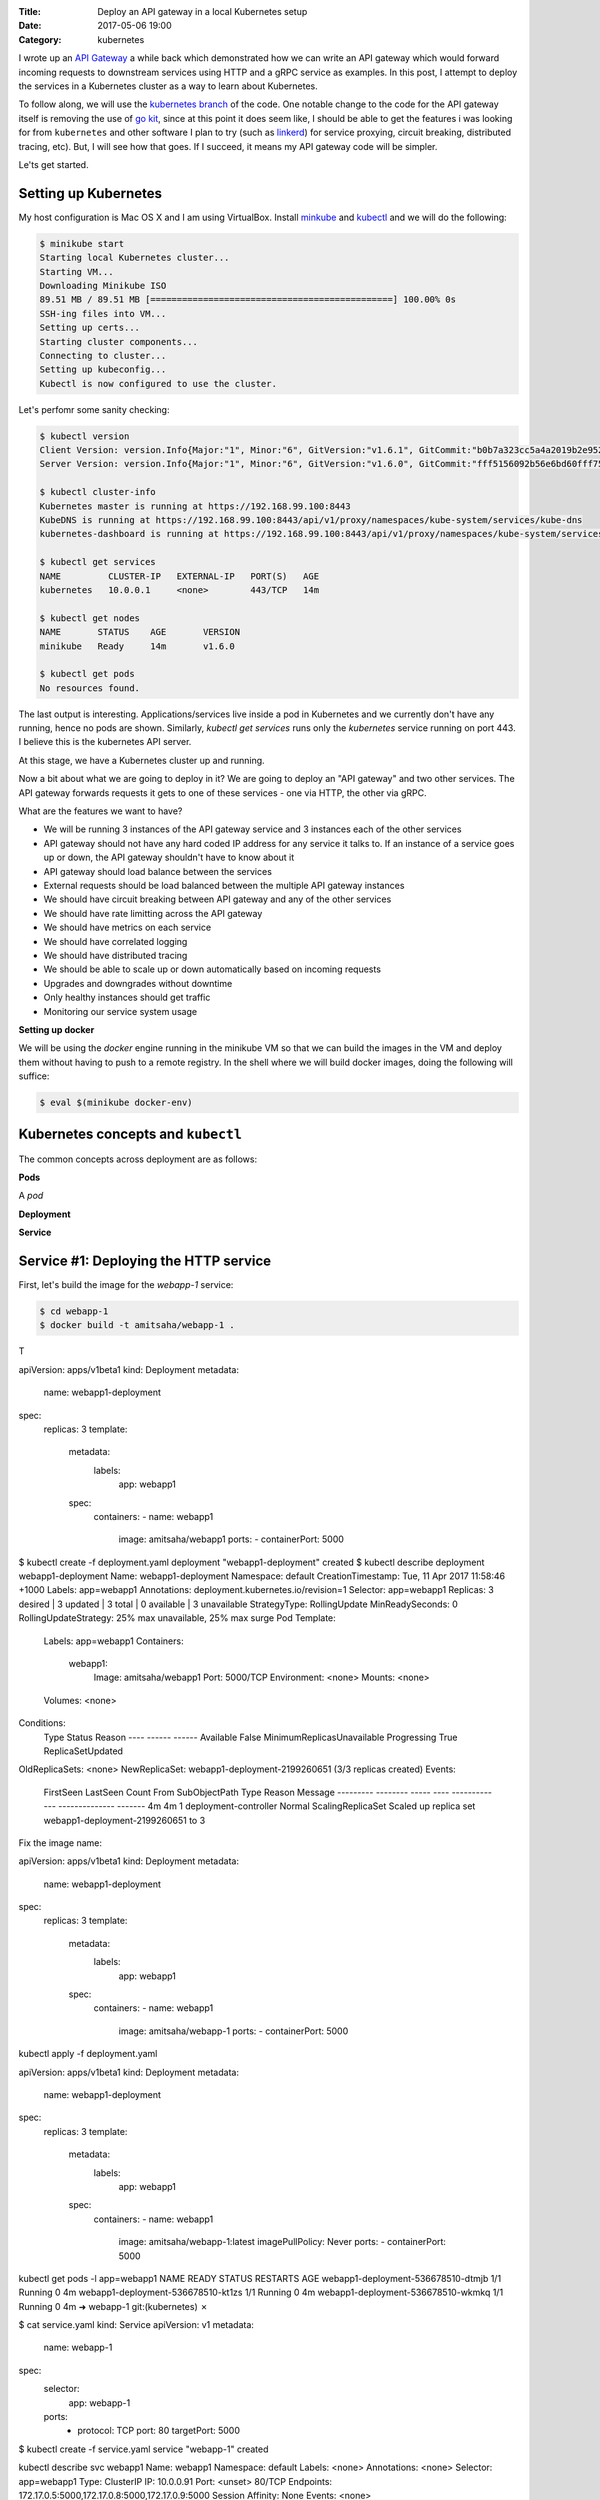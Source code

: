 :Title: Deploy an API gateway in a local Kubernetes setup
:Date: 2017-05-06 19:00
:Category: kubernetes

I wrote up an `API Gateway <https://github.com/amitsaha/apigatewaydemo>`__ a while back which demonstrated how we can
write an API gateway which would forward incoming requests to downstream services using HTTP and a gRPC service as
examples. In this post, I attempt to deploy the services in a Kubernetes cluster as a way to learn about Kubernetes.

To follow along, we will use the `kubernetes branch <https://github.com/amitsaha/apigatewaydemo/tree/kubernetes>`__ of
the code. One notable change to the code for the API gateway itself is removing the use of 
`go kit <https://github.com/go-kit/kit>`__, since at this point it does seem like, I should be able to get the features i was looking for 
from ``kubernetes`` and other software I plan to try (such as `linkerd <https://linkerd.io/>`__) for service proxying, circuit breaking, distributed tracing, etc). But, I will see how that goes. If I succeed, it means my API gateway code will be simpler.

Le'ts get started.

Setting up Kubernetes
=====================

My host configuration is Mac OS X and I am using VirtualBox. Install `minkube <https://github.com/kubernetes/minikube>`__ and  `kubectl <https://coreos.com/kubernetes/docs/latest/configure-kubectl.html>`__ and we will do the following:

.. code::

   $ minikube start
   Starting local Kubernetes cluster...
   Starting VM...
   Downloading Minikube ISO
   89.51 MB / 89.51 MB [==============================================] 100.00% 0s
   SSH-ing files into VM...
   Setting up certs...
   Starting cluster components...
   Connecting to cluster...
   Setting up kubeconfig...
   Kubectl is now configured to use the cluster.
   
Let's perfomr some sanity checking:

.. code::

  $ kubectl version
  Client Version: version.Info{Major:"1", Minor:"6", GitVersion:"v1.6.1", GitCommit:"b0b7a323cc5a4a2019b2e9520c21c7830b7f708e", GitTreeState:"clean", BuildDate:"2017-04-03T20:44:38Z", GoVersion:"go1.7.5", Compiler:"gc", Platform:"darwin/amd64"}
  Server Version: version.Info{Major:"1", Minor:"6", GitVersion:"v1.6.0", GitCommit:"fff5156092b56e6bd60fff75aad4dc9de6b6ef37", GitTreeState:"dirty", BuildDate:"2017-04-07T20:46:46Z", GoVersion:"go1.7.3", Compiler:"gc", Platform:"linux/amd64"}
  
  $ kubectl cluster-info
  Kubernetes master is running at https://192.168.99.100:8443
  KubeDNS is running at https://192.168.99.100:8443/api/v1/proxy/namespaces/kube-system/services/kube-dns
  kubernetes-dashboard is running at https://192.168.99.100:8443/api/v1/proxy/namespaces/kube-system/services/kubernetes-dashboard
  
  $ kubectl get services
  NAME         CLUSTER-IP   EXTERNAL-IP   PORT(S)   AGE
  kubernetes   10.0.0.1     <none>        443/TCP   14m
  
  $ kubectl get nodes
  NAME       STATUS    AGE       VERSION
  minikube   Ready     14m       v1.6.0
  
  $ kubectl get pods
  No resources found.

The last output is interesting. Applications/services live inside a pod in Kubernetes and we currently don't have any running,
hence no pods are shown. Similarly, `kubectl get services` runs only the `kubernetes` service running on port 443. I believe this is the kubernetes API server.



At this stage, we have a Kubernetes cluster up and running. 

Now a bit about what we are going to deploy in it? We are going to deploy an "API gateway" and two other services. The API gateway forwards requests it gets to one of these services - one via HTTP, the other via gRPC. 

What are the features we want to have?

- We will be running 3 instances of the API gateway service and 3 instances each of the other services
- API gateway should not have any hard coded IP address for any service it talks to. If an instance of a service goes up or down, the API gateway shouldn't have to know about it
- API gateway should load balance between the services
- External requests should be load balanced between the multiple API gateway instances
- We should have circuit breaking between API gateway and any of the other services
- We should have rate limitting across the API gateway
- We should have metrics on each service
- We should have correlated logging
- We should have distributed tracing
- We should be able to scale up or down automatically based on incoming requests
- Upgrades and downgrades without downtime
- Only healthy instances should get traffic
- Monitoring our service system usage

**Setting up docker**

We will be using the `docker` engine running in the minikube VM so that we can build the images in the VM and deploy them without having to push to a remote registry. In the shell where we will build docker images, doing the following will
suffice:

.. code::

    $ eval $(minikube docker-env)
    

Kubernetes concepts and ``kubectl``
===================================

The common concepts across deployment are as follows:

**Pods**

A *pod* 

**Deployment**

**Service**




Service #1: Deploying the HTTP service
======================================

First, let's build the image for the `webapp-1` service:

.. code::

    $ cd webapp-1
    $ docker build -t amitsaha/webapp-1 .
    
T

apiVersion: apps/v1beta1
kind: Deployment
metadata:
  name: webapp1-deployment
spec:
  replicas: 3
  template:
    metadata:
      labels:
        app: webapp1
    spec:
      containers:
      - name: webapp1
        image: amitsaha/webapp1
        ports:
        - containerPort: 5000
        
$ kubectl create -f deployment.yaml
deployment "webapp1-deployment" created
$ kubectl describe deployment webapp1-deployment
Name:			webapp1-deployment
Namespace:		default
CreationTimestamp:	Tue, 11 Apr 2017 11:58:46 +1000
Labels:			app=webapp1
Annotations:		deployment.kubernetes.io/revision=1
Selector:		app=webapp1
Replicas:		3 desired | 3 updated | 3 total | 0 available | 3 unavailable
StrategyType:		RollingUpdate
MinReadySeconds:	0
RollingUpdateStrategy:	25% max unavailable, 25% max surge
Pod Template:
  Labels:	app=webapp1
  Containers:
   webapp1:
    Image:		amitsaha/webapp1
    Port:		5000/TCP
    Environment:	<none>
    Mounts:		<none>
  Volumes:		<none>
Conditions:
  Type		Status	Reason
  ----		------	------
  Available 	False	MinimumReplicasUnavailable
  Progressing 	True	ReplicaSetUpdated
OldReplicaSets:	<none>
NewReplicaSet:	webapp1-deployment-2199260651 (3/3 replicas created)
Events:
  FirstSeen	LastSeen	Count	From			SubObjectPath	Type	Reason			Message
  ---------	--------	-----	----			-------------	--------------			-------
  4m		4m		1	deployment-controller			Normal	ScalingReplicaSet	Scaled up replica set webapp1-deployment-2199260651 to 3



Fix the image name:

apiVersion: apps/v1beta1
kind: Deployment
metadata:
  name: webapp1-deployment
spec:
  replicas: 3
  template:
    metadata:
      labels:
        app: webapp1
    spec:
      containers:
      - name: webapp1
        image: amitsaha/webapp-1
        ports:
        - containerPort: 5000
        
        

kubectl apply -f deployment.yaml

apiVersion: apps/v1beta1
kind: Deployment
metadata:
  name: webapp1-deployment
spec:
  replicas: 3
  template:
    metadata:
      labels:
        app: webapp1
    spec:
      containers:
      - name: webapp1
        image: amitsaha/webapp-1:latest
        imagePullPolicy: Never
        ports:
        - containerPort: 5000

kubectl get pods -l app=webapp1
NAME                                 READY     STATUS    RESTARTS   AGE
webapp1-deployment-536678510-dtmjb   1/1       Running   0          4m
webapp1-deployment-536678510-kt1zs   1/1       Running   0          4m
webapp1-deployment-536678510-wkmkq   1/1       Running   0          4m
➜  webapp-1 git:(kubernetes) ✗


$ cat service.yaml
kind: Service
apiVersion: v1
metadata:
  name: webapp-1
spec:
  selector:
    app: webapp-1
  ports:
    - protocol: TCP
      port: 80
      targetPort: 5000

$ kubectl create -f service.yaml
service "webapp-1" created
      
kubectl describe svc webapp1
Name:			webapp1
Namespace:		default
Labels:			<none>
Annotations:		<none>
Selector:		app=webapp1
Type:			ClusterIP
IP:			10.0.0.91
Port:			<unset>	80/TCP
Endpoints:		172.17.0.5:5000,172.17.0.8:5000,172.17.0.9:5000
Session Affinity:	None
Events:			<none>


**How to update service config changes**

$ minikube ssh
..
$ curl 10.0.0.91/create
<!DOCTYPE HTML PUBLIC "-//W3C//DTD HTML 3.2 Final//EN">
<title>405 Method Not Allowed</title>
<h1>Method Not Allowed</h1>
<p>The method is not allowed for the requested URL.</p>

$ kubectl get services kube-dns --namespace=kube-system
NAME       CLUSTER-IP   EXTERNAL-IP   PORT(S)         AGE
kube-dns   10.0.0.10    <none>        53/UDP,53/TCP   4h

At this stage, we will be able to talk to our webapp1 service using "webapp1". 

kubectl run curl --image=radial/busyboxplus:curl -i --tty
If you don't see a command prompt, try pressing enter.
[ root@curl-57077659-gkqk0:/ ]$ curl webapp1
<!DOCTYPE HTML PUBLIC "-//W3C//DTD HTML 3.2 Final//EN">
<title>404 Not Found</title>
<h1>Not Found</h1>
<p>The requested URL was not found on the server.  If you entered the URL manually please check your spelling and try again.</p>
[ root@curl-57077659-gkqk0:/ ]$ curl webapp1/create
<!DOCTYPE HTML PUBLIC "-//W3C//DTD HTML 3.2 Final//EN">
<title>405 Method Not Allowed</title>
<h1>Method Not Allowed</h1>
<p>The method is not allowed for the requested URL.</p>
[ root@curl-57077659-gkqk0:/ ]$ nslookup webapp1
Server:    10.0.0.10
Address 1: 10.0.0.10 kube-dns.kube-system.svc.cluster.local

Name:      webapp1
Address 1: 10.0.0.91 webapp1.default.svc.cluster.local


$ curl 10.0.0.91/_status/healthcheck/
OK


$ kubectl logs -f webapp1-deployment-2794365971-mz4mj

Adding healthcheck to a deployment
==================================

apiVersion: apps/v1beta1
kind: Deployment
metadata:
  name: webapp1-deployment
spec:
  replicas: 3
  template:
    metadata:
      labels:
        app: webapp1
    spec:
      containers:
      - name: webapp1
        image: amitsaha/webapp1:latest
        imagePullPolicy: Never
        ports:
        - containerPort: 5000
        livenessProbe:
          httpGet:
            path: /_status/healthcheck/
            port: 80
          initialDelaySeconds: 30
          timeoutSeconds: 1



Service #2: Deploying the RPC service
=====================================

$ cd apigatewaydemo/grpc-app-1/server
$ docker build -t amitsaha/rpc-app-1 .
..

$ cat kubernetes/deployment.yaml

apiVersion: apps/v1beta1
kind: Deployment
metadata:
  name: rpc-app-1-deployment
spec:
  replicas: 3
  template:
    metadata:
      labels:
        app: rpc-app-1
    spec:
      containers:
      - name: rpc-app-1
        image: amitsaha/rpc-app-1:latest
        imagePullPolicy: Never
        ports:
        - containerPort: 6000
        livenessProbe:
          tcpSocket:
            port: 6000
          initialDelaySeconds: 30
          timeoutSeconds: 1
$ kubectl create -f kubernetes/deployment.yaml
deployment "rpc-app-1-deployment" created


$ cat kubernetes/service.yaml
apiVersion: v1
kind: Service
metadata:
  name: rpc-app-1
spec:
  selector:
    app: rpc-app-1
  ports:
    - protocol: TCP
      port: 6000
      targetPort: 6000

$ kubectl create -f kubernetes/service.yaml
service "rpc-app-1" created



$ kubectl get services
NAME         CLUSTER-IP   EXTERNAL-IP   PORT(S)    AGE
kubernetes   10.0.0.1     <none>        443/TCP    8d
rpc-app-1    10.0.0.30    <none>        6000/TCP   17s
webapp-1     10.0.0.46    <none>        80/TCP     8d
webapp1      10.0.0.91    <none>        80/TCP     8d

API gateway: Deploying the API gateway
=====================================

$ cd apigatewaydemo/apigateway
$ docker build -t amitsaha/apigateway .
..


$ kubectl create -f kubernetes/deployment.yaml
deployment "apigateway" created

$ kubectl create -f kubernetes/service.yaml
service "apigateway" created

..


➜  apigateway git:(kubernetes) ✗ kubectl get pod | grep 'apigateway' | cut -d " " -f1 - | xargs -n1 -P 10 kubectl delete pod
p


$ kubectl get services
NAME         CLUSTER-IP   EXTERNAL-IP   PORT(S)    AGE
apigateway   10.0.0.153   <none>        80/TCP     21h
kubernetes   10.0.0.1     <none>        443/TCP    23d
rpc-app-1    10.0.0.30    <none>        6000/TCP   14d
webapp-1     10.0.0.46    <none>        80/TCP     22d

$ curl -q -H "Content-type: application/json" -X POST -d '{"title1":"My project hello hello11"}' 10.0.0.153/projects/
{
  "id": 123,
  "url": "Project-None"
}


diff --git a/apigateway/kubernetes/service.yaml b/apigateway/kubernetes/service.yaml
index 8c32a97..819ae25 100644
--- a/apigateway/kubernetes/service.yaml
+++ b/apigateway/kubernetes/service.yaml
@@ -9,3 +9,4 @@ spec:
     - protocol: TCP
       port: 80
       targetPort: 8000
+  type: NodePort
(END)


➜  apigateway git:(kubernetes) ✗ kubectl describe services apigateway
Name:                   apigateway
Namespace:              default
Labels:                 <none>
Annotations:            <none>
Selector:               app=apigateway
Type:                   ClusterIP
IP:                     10.0.0.153
Port:                   <unset> 80/TCP
Endpoints:              172.17.0.11:8000,172.17.0.14:8000,172.17.0.15:8000
Session Affinity:       None
Events:                 <none>
➜  apigateway git:(kubernetes) ✗ kubectl apply -f kubernetes/service.yaml
Warning: kubectl apply should be used on resource created by either kubectl create --save-config or kubectl apply
service "apigateway" configured
➜  apigateway git:(kubernetes) ✗ kubectl describe services apigateway
Name:                   apigateway
Namespace:              default
Labels:                 <none>
Annotations:            kubectl.kubernetes.io/last-applied-configuration={"apiVersion":"v1","kind":"Service","metadata":{"annotations":{},"name":"apigateway","namespace":"default"},"spec":{"ports":[{"port":80,"protocol":"TCP...
Selector:               app=apigateway
Type:                   NodePort
IP:                     10.0.0.153
Port:                   <unset> 80/TCP
NodePort:               <unset> 30638/TCP
Endpoints:              172.17.0.11:8000,172.17.0.14:8000,172.17.0.15:8000
Session Affinity:       None
Events:                 <none>
➜

➜  apigateway git:(kubernetes) ✗ minikube service --url apigateway
http://192.168.99.100:30638
➜


$ curl -q -H "Content-type: application/json" -X POST -d '{"title1":"My project hello hello11"}' 10.0.0.153/projects/
{
  "id": 123,
  "url": "Project-None"
}
$
$ curl -q -H "Content-type: application/json" -X POST -d '{"title1":"My project hello hello11"}' 10.0.0.153/verify/
{"message":"Verified: 12321"}
$
$ curl -q -H "Content-type: application/json" -X POST -d '{"id": 111, "token": "a$$" }'
10.0.0.153/verify/
{"message":"Verified: 111"}
$ curl -q -H "Content-type: application/json" -X POST -d '{"id": 121, "token": "a$$" }'
10.0.0.153/verify/
{"message":"Verified: 121"}
$
$ curl -q -H "Content-type: application/json" -X POST -d '{"id1": 121, "token": "a$$" }'
 10.0.0.153/verify/
{"message":"Verified: 0"}
$
$


➜  apigateway git:(kubernetes) ✗ curl -q -H "Content-type: application/json" -X POST -d '{"id": 121, "token": "a$$" }' `minikube service --url apigateway`/verify/
{"message":"Verified: 121"}
➜  apigateway git:(kubernetes) ✗
➜  apigateway git:(kubernetes) ✗
➜  apigateway git:(kubernetes) ✗ curl -q -H "Content-type: application/json" -X POST -d '{"title1":"My project hello hello11"}'  `minikube service --url apigateway`/projects/
{
  "id": 123,
  "url": "Project-None"
}
➜  apigateway git:(kubernetes) ✗ curl -q -H "Content-type: application/json" -X POST -d '{"title":"An awesome project"}'  `minikube service --url apigateway`/projects/
{
  "id": 123,
  "url": "Project-An awesome project"
}



What's running on port 443 kubernetes?
======================================


References
==========

- https://kubernetes.io/docs/concepts/services-networking/connect-applications-service/
- https://medium.com/google-cloud/running-workloads-in-kubernetes-86194d133593
- https://kubernetes.io/docs/concepts/services-networking/service/#defining-a-service
